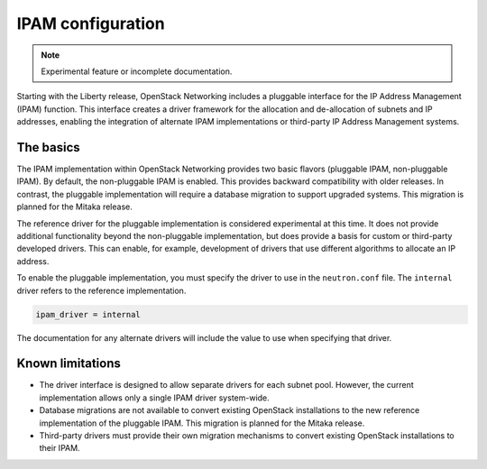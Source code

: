 .. _config-ipam:

==================
IPAM configuration
==================

.. note::

   Experimental feature or incomplete documentation.

Starting with the Liberty release, OpenStack Networking includes a pluggable
interface for the IP Address Management (IPAM) function. This interface creates
a driver framework for the allocation and de-allocation of subnets and IP
addresses, enabling the integration of alternate IPAM implementations or
third-party IP Address Management systems.

The basics
~~~~~~~~~~

The IPAM implementation within OpenStack Networking provides two basic
flavors (pluggable IPAM, non-pluggable IPAM). By default, the non-pluggable
IPAM is enabled. This provides backward compatibility with older releases. In
contrast, the pluggable implementation will require a database migration to
support upgraded systems. This migration is planned for the Mitaka release.

The reference driver for the pluggable implementation is considered
experimental at this time. It does not provide additional functionality
beyond the non-pluggable implementation, but does provide a basis for custom
or third-party developed drivers. This can enable, for example, development
of drivers that use different algorithms to allocate an IP address.

To enable the pluggable implementation, you must specify the driver to
use in the ``neutron.conf`` file. The ``internal`` driver refers to the
reference implementation.

.. code-block:: ini

   ipam_driver = internal

The documentation for any alternate drivers will include the value to
use when specifying that driver.

Known limitations
~~~~~~~~~~~~~~~~~

* The driver interface is designed to allow separate drivers for each
  subnet pool. However, the current implementation allows only a single
  IPAM driver system-wide.
* Database migrations are not available to convert existing OpenStack
  installations to the new reference implementation of the pluggable
  IPAM. This migration is planned for the Mitaka release.
* Third-party drivers must provide their own migration mechanisms to convert
  existing OpenStack installations to their IPAM.
